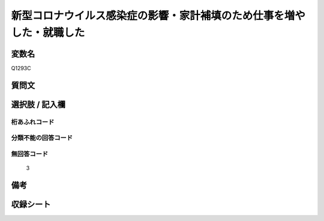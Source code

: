 .. title:: Q1293C
.. rst-class:: item

====================================================================================================
新型コロナウイルス感染症の影響・家計補填のため仕事を増やした・就職した
====================================================================================================

.. rst-class:: varname

変数名
==================

Q1293C

.. rst-class:: question

質問文
==================



.. rst-class:: answer

選択肢 / 記入欄
======================

  



.. rst-class:: overflow

桁あふれコード
-------------------------------
  


.. rst-class:: not_classified

分類不能の回答コード
-------------------------------------
  


.. rst-class:: not_available

無回答コード
-------------------------------------
  3


.. rst-class:: bikou

備考
==================
 



.. rst-class:: include_sheet

収録シート
=======================================
.. hlist::
   :columns: 3
   
   
   * p28_5
   
   


.. index:: Q1293C